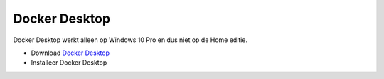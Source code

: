 Docker Desktop
==============

Docker Desktop werkt alleen op Windows 10 Pro en dus niet op de Home editie.

* Download `Docker Desktop <https://download.docker.com/win/stable/Docker%20for%20Windows%20Installer.exe>`_
* Installeer Docker Desktop

.. |scr1| image:: https://github.com/WesMaster/MoneyGrip/raw/develop/docs/images/Docker%20Desktop%20configuratie.png
   :alt: Docker Desktop configuratie
   :target: https://github.com/WesMaster/MoneyGrip/raw/develop/docs/images/Docker%20Desktop%20configuratie.png
.. |scr2| image:: https://github.com/WesMaster/MoneyGrip/raw/develop/docs/images/Docker%20Desktop%20gestart.png
   :alt: Docker Desktop gestart
   :target: https://github.com/WesMaster/MoneyGrip/raw/develop/docs/images/Docker%20Desktop%20gestart.png
.. |scr3| image:: https://github.com/WesMaster/MoneyGrip/raw/develop/docs/images/Docker%20Desktop%20windows%20container.png
   :alt: Docker Desktop Windows containers
   :target: https://github.com/WesMaster/MoneyGrip/raw/develop/docs/images/Docker%20Desktop%20windows%20container.png
.. |scr4| image:: https://github.com/WesMaster/MoneyGrip/raw/develop/docs/images/Docker%20Desktop%20windows%20container%202.png
   :alt: Docker Desktop Windows containers confirm
   :target: https://github.com/WesMaster/MoneyGrip/raw/develop/docs/images/Docker%20Desktop%20windows%20container%202.png
   
|scr1|

|scr2|

|scr3|

|scr4| 